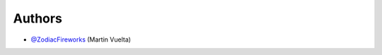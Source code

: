 =======
Authors
=======

* `@ZodiacFireworks <https://github.com/ZodiacFireworks>`_ (Martin Vuelta)
